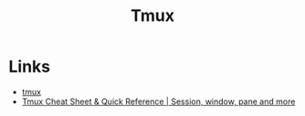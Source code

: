 :PROPERTIES:
:ID:       b9f12c22-08db-46c1-a4fa-5ab9ee1a734c
:mtime:    20250528080147
:ctime:    20250528080147
:END:
#+TITLE: Tmux
#+FILETAGS: :tmux:terminal:commandline:ssh:

* Links

+ [[https://tmux.github.io/][tmux]]
+ [[https://tmuxcheatsheet.com/][Tmux Cheat Sheet & Quick Reference | Session, window, pane and more]]
